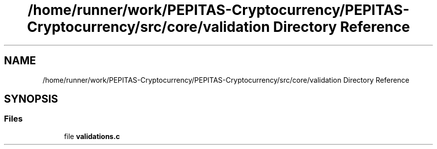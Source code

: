 .TH "/home/runner/work/PEPITAS-Cryptocurrency/PEPITAS-Cryptocurrency/src/core/validation Directory Reference" 3 "Tue Apr 20 2021" "PEPITAS CRYPTOCURRENCY" \" -*- nroff -*-
.ad l
.nh
.SH NAME
/home/runner/work/PEPITAS-Cryptocurrency/PEPITAS-Cryptocurrency/src/core/validation Directory Reference
.SH SYNOPSIS
.br
.PP
.SS "Files"

.in +1c
.ti -1c
.RI "file \fBvalidations\&.c\fP"
.br
.in -1c
